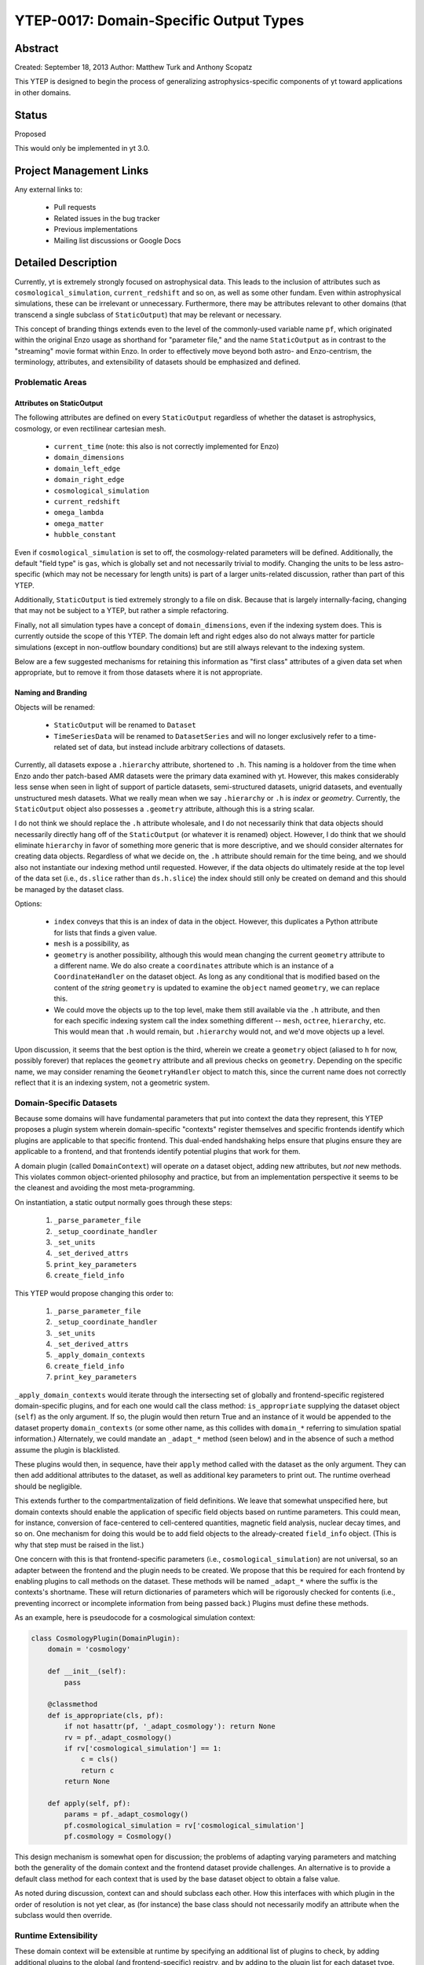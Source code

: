 YTEP-0017: Domain-Specific Output Types
=======================================

Abstract
--------

Created: September 18, 2013
Author: Matthew Turk and Anthony Scopatz

This YTEP is designed to begin the process of generalizing
astrophysics-specific components of yt toward applications in other domains.

Status
------

Proposed

This would only be implemented in yt 3.0.

Project Management Links
------------------------

Any external links to:

  * Pull requests
  * Related issues in the bug tracker
  * Previous implementations
  * Mailing list discussions or Google Docs

Detailed Description
--------------------

Currently, yt is extremely strongly focused on astrophysical data.  This leads
to the inclusion of attributes such as ``cosmological_simulation``,
``current_redshift`` and so on, as well as some other fundam.  Even within
astrophysical simulations, these can be irrelevant or unnecessary.
Furthermore, there may be attributes relevant to other domains (that transcend
a single subclass of ``StaticOutput``) that may be relevant or necessary.

This concept of branding things extends even to the level of the commonly-used
variable name ``pf``, which originated within the original Enzo usage as
shorthand for "parameter file," and the name ``StaticOutput`` as in contrast to
the "streaming" movie format within Enzo.  In order to effectively move beyond
both astro- and Enzo-centrism, the terminology, attributes, and extensibility
of datasets should be emphasized and defined.

Problematic Areas
+++++++++++++++++

Attributes on StaticOutput
~~~~~~~~~~~~~~~~~~~~~~~~~~

The following attributes are defined on every ``StaticOutput`` regardless of
whether the dataset is astrophysics, cosmology, or even rectilinear cartesian
mesh.

  * ``current_time`` (note: this also is not correctly implemented for Enzo)
  * ``domain_dimensions``
  * ``domain_left_edge``
  * ``domain_right_edge``
  * ``cosmological_simulation``
  * ``current_redshift``
  * ``omega_lambda``
  * ``omega_matter``
  * ``hubble_constant``

Even if ``cosmological_simulation`` is set to off, the cosmology-related
parameters will be defined.  Additionally, the default "field type" is ``gas``,
which is globally set and not necessarily trivial to modify.  Changing the
units to be less astro-specific (which may not be necessary for length units)
is part of a larger units-related discussion, rather than part of this YTEP.

Additionally, ``StaticOutput`` is tied extremely strongly to a file on disk.
Because that is largely internally-facing, changing that may not be subject to
a YTEP, but rather a simple refactoring.

Finally, not all simulation types have a concept of ``domain_dimensions``, even
if the indexing system does.  This is currently outside the scope of this YTEP.
The domain left and right edges also do not always matter for particle
simulations (except in non-outflow boundary conditions) but are still always
relevant to the indexing system.

Below are a few suggested mechanisms for retaining this information as "first
class" attributes of a given data set when appropriate, but to remove it from
those datasets where it is not appropriate.

Naming and Branding
~~~~~~~~~~~~~~~~~~~

Objects will be renamed:

   * ``StaticOutput`` will be renamed to ``Dataset``
   * ``TimeSeriesData`` will be renamed to ``DatasetSeries`` and will no longer
     exclusively refer to a time-related set of data, but instead include
     arbitrary collections of datasets.

Currently, all datasets expose a ``.hierarchy`` attribute, shortened to ``.h``.
This naming is a holdover from the time when Enzo ando ther patch-based AMR
datasets were the primary data examined with yt.  However, this makes
considerably less sense when seen in light of support of particle datasets,
semi-structured datasets, unigrid datasets, and eventually unstructured mesh
datasets.  What we really mean when we say ``.hierarchy`` or ``.h`` is *index*
or *geometry*.  Currently, the ``StaticOutput`` object also possesses a
``.geometry`` attribute, although this is a string scalar.

I do not think we should replace the ``.h`` attribute wholesale, and I do not
necessarily think that data objects should necessarily directly hang off of the
``StaticOutput`` (or whatever it is renamed) object.  However, I do think that
we should eliminate ``hierarchy`` in favor of something more generic that is
more descriptive, and we should consider alternates for creating data objects.
Regardless of what we decide on, the ``.h`` attribute should remain for the
time being, and we should also not instantiate our indexing method until
requested.  However, if the data objects do ultimately reside at the top level
of the data set (i.e., ``ds.slice`` rather than ``ds.h.slice``) the index
should still only be created on demand and this should be managed by the
dataset class.

Options:

   * ``index`` conveys that this is an index of data in the object.  However,
     this duplicates a Python attribute for lists that finds a given value.
   * ``mesh`` is a possibility, as
   * ``geometry`` is another possibility, although this would mean changing the
     current ``geometry`` attribute to a different name.  We do also create a
     ``coordinates`` attribute which is an instance of a ``CoordinateHandler``
     on the dataset object.  As long as any conditional that is modified based
     on the content of the *string* ``geometry`` is updated to examine the
     ``object`` named ``geometry``, we can replace this.
   * We could move the objects up to the top level, make them still available
     via the ``.h`` attribute, and then for each specific indexing system call
     the index something different -- ``mesh``, ``octree``, ``hierarchy``, etc.
     This would mean that ``.h`` would remain, but ``.hierarchy`` would not,
     and we'd move objects up a level.

Upon discussion, it seems that the best option is the third, wherein we create
a ``geometry`` object (aliased to ``h`` for now, possibly forever) that
replaces the ``geometry`` attribute and all previous checks on ``geometry``.
Depending on the specific name, we may consider renaming the
``GeometryHandler`` object to match this, since the current name does not
correctly reflect that it is an indexing system, not a geometric system.

Domain-Specific Datasets
++++++++++++++++++++++++

Because some domains will have fundamental parameters that put into context the
data they represent, this YTEP proposes a plugin system wherein domain-specific
"contexts" register themselves and specific frontends identify which plugins are
applicable to that specific frontend.  This dual-ended handshaking helps ensure
that plugins ensure they are applicable to a frontend, and that frontends
identify potential plugins that work for them.

A domain plugin (called ``DomainContext``) will operate *on* a dataset
object, adding new attributes, but *not* new methods.  This violates common
object-oriented philosophy and practice, but from an implementation perspective
it seems to be the cleanest and avoiding the most meta-programming.

On instantiation, a static output normally goes through these steps:

   1. ``_parse_parameter_file``
   2. ``_setup_coordinate_handler``
   3. ``_set_units``
   4. ``_set_derived_attrs``
   5. ``print_key_parameters``
   6. ``create_field_info``

This YTEP would propose changing this order to:

   1. ``_parse_parameter_file``
   2. ``_setup_coordinate_handler``
   3. ``_set_units``
   4. ``_set_derived_attrs``
   5. ``_apply_domain_contexts``
   6. ``create_field_info``
   7. ``print_key_parameters``

``_apply_domain_contexts`` would iterate through the intersecting set of
globally and frontend-specific registered domain-specific plugins, and for each
one would call the class method: ``is_appropriate`` supplying the dataset
object (``self``) as the only argument.  If so, the plugin would then return
True and an instance of it would be appended to the dataset property
``domain_contexts`` (or some other name, as this collides with ``domain_*``
referring to simulation spatial information.)  Alternately, we could mandate an
``_adapt_*`` method (seen below) and in the absence of such a method assume the
plugin is blacklisted.

These plugins would then, in sequence, have their ``apply`` method called with
the dataset as the only argument.  They can then add additional attributes to
the dataset, as well as additional key parameters to print out.  The runtime
overhead should be negligible.

This extends further to the compartmentalization of field definitions.  We
leave that somewhat unspecified here, but domain contexts should enable the
application of specific field objects based on runtime parameters.  This could
mean, for instance, conversion of face-centered to cell-centered quantities,
magnetic field analysis, nuclear decay times, and so on.  One mechanism for
doing this would be to add field objects to the already-created ``field_info``
object.  (This is why that step must be raised in the list.)

One concern with this is that frontend-specific parameters (i.e.,
``cosmological_simulation``) are not universal, so an adapter between the
frontend and the plugin needs to be created.  We propose that this be required
for each frontend by enabling plugins to call methods on the dataset.  These
methods will be named ``_adapt_*`` where the suffix is the contexts's shortname.
These will return dictionaries of parameters which will be rigorously checked
for contents (i.e., preventing incorrect or incomplete information from being
passed back.)  Plugins must define these methods.

As an example, here is pseudocode for a cosmological simulation context:

.. code-block:: python

   class CosmologyPlugin(DomainPlugin):
       domain = 'cosmology'

       def __init__(self):
           pass

       @classmethod
       def is_appropriate(cls, pf):
           if not hasattr(pf, '_adapt_cosmology'): return None
           rv = pf._adapt_cosmology()
           if rv['cosmological_simulation'] == 1:
               c = cls()
               return c
           return None

       def apply(self, pf):
           params = pf._adapt_cosmology()
           pf.cosmological_simulation = rv['cosmological_simulation']
           pf.cosmology = Cosmology()

This design mechanism is somewhat open for discussion; the problems of adapting
varying parameters and matching both the generality of the domain context and
the frontend dataset provide challenges.  An alternative is to provide a
default class method for each context that is used by the base dataset object to
obtain a false value.

As noted during discussion, context can and should subclass each other.  How
this interfaces with which plugin in the order of resolution is not yet clear,
as (for instance) the base class should not necessarily modify an attribute
when the subclass would then override.

Runtime Extensibility
+++++++++++++++++++++

These domain context will be extensible at runtime by specifying an additional
list of plugins to check, by adding additional plugins to the global (and
frontend-specific) registry, and by adding to the plugin list for each dataset
type.

Implementation
++++++++++++++

Much of the implementation has been described above.  However, these domain
plugins should reside in a subdirectory of ``data_objects``, specifically named 
``yt/data_objects/domain_contexts/`` and should be limited to one class per
file.

Backwards Compatibility
-----------------------

   * The backwards compatibility of renaming is likely quite small, except for
     those cases where names would be changed.
   * The backwards compatibility of checking for ``cosmological_simulation``
     would probably require additional field validation (or instead, fields
     that are added specifically by the cosmology context).
   * Changing ``TimeSeriesData`` to a new name may need to be gradually
     introduced, retaining backwards compatibility for a while.
   * Fixing Enzo's ``current_time`` will cause challenges for anyone who is not
     using internal time conversion factors.  I think this number is likely
     small.

Alternatives
------------

We could continue with the status quo.
